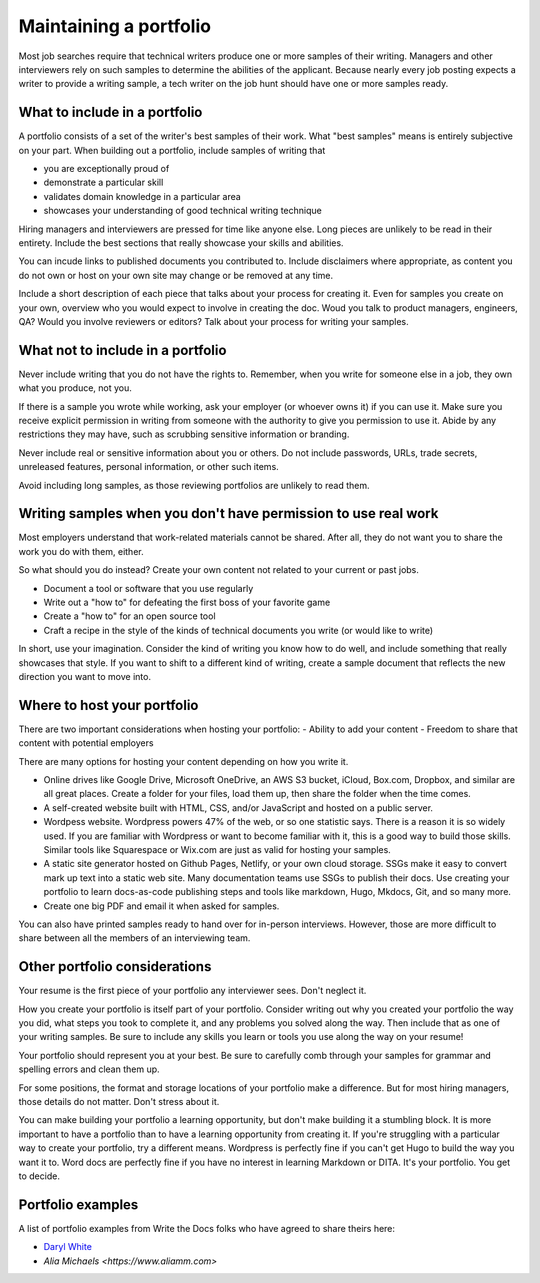 Maintaining a portfolio
-----------------------

Most job searches require that technical writers produce one or more samples of their writing.
Managers and other interviewers rely on such samples to determine the abilities of the applicant.
Because nearly every job posting expects a writer to provide a writing sample, a tech writer on the job hunt should have one or more samples ready.

What to include in a portfolio
~~~~~~~~~~~~~~~~~~~~~~~~~~~~~~

A portfolio consists of a set of the writer's best samples of their work.
What "best samples" means is entirely subjective on your part.
When building out a portfolio, include samples of writing that

- you are exceptionally proud of
- demonstrate a particular skill
- validates domain knowledge in a particular area
- showcases your understanding of good technical writing technique

Hiring managers and interviewers are pressed for time like anyone else.
Long pieces are unlikely to be read in their entirety.
Include the best sections that really showcase your skills and abilities.

You can incude links to published documents you contributed to.
Include disclaimers where appropriate, as content you do not own or host on your own site may change or be removed at any time.

Include a short description of each piece that talks about your process for creating it.
Even for samples you create on your own, overview who you would expect to involve in creating the doc.
Woud you talk to product managers, engineers, QA?
Would you involve reviewers or editors?
Talk about your process for writing your samples. 

What not to include in a portfolio
~~~~~~~~~~~~~~~~~~~~~~~~~~~~~~~~~~

Never include writing that you do not have the rights to.
Remember, when you write for someone else in a job, they own what you produce, not you.

If there is a sample you wrote while working, ask your employer (or whoever owns it) if you can use it.
Make sure you receive explicit permission in writing from someone with the authority to give you permission to use it.
Abide by any restrictions they may have, such as scrubbing sensitive information or branding.

Never include real or sensitive information about you or others.
Do not include passwords, URLs, trade secrets, unreleased features, personal information, or other such items.

Avoid including long samples, as those reviewing portfolios are unlikely to read them.

Writing samples when you don't have permission to use real work
~~~~~~~~~~~~~~~~~~~~~~~~~~~~~~~~~~~~~~~~~~~~~~~~~~~~~~~~~~~~~~~

Most employers understand that work-related materials cannot be shared.
After all, they do not want you to share the work you do with them, either.

So what should you do instead?
Create your own content not related to your current or past jobs.

- Document a tool or software that you use regularly
- Write out a "how to" for defeating the first boss of your favorite game
- Create a "how to" for an open source tool
- Craft a recipe in the style of the kinds of technical documents you write (or would like to write)

In short, use your imagination.
Consider the kind of writing you know how to do well, and include something that really showcases that style.
If you want to shift to a different kind of writing, create a sample document that reflects the new direction you want to move into.

Where to host your portfolio
~~~~~~~~~~~~~~~~~~~~~~~~~~~~

There are two important considerations when hosting your portfolio:
- Ability to add your content
- Freedom to share that content with potential employers

There are many options for hosting your content depending on how you write it.

- Online drives like Google Drive, Microsoft OneDrive, an AWS S3 bucket, iCloud, Box.com, Dropbox, and similar are all great places.
  Create a folder for your files, load them up, then share the folder when the time comes.
- A self-created website built with HTML, CSS, and/or JavaScript and hosted on a public server.
- Wordpess website.
  Wordpress powers 47% of the web, or so one statistic says.
  There is a reason it is so widely used.
  If you are familiar with Wordpress or want to become familiar with it, this is a good way to build those skills.
  Similar tools like Squarespace or Wix.com are just as valid for hosting your samples.
- A static site generator hosted on Github Pages, Netlify, or your own cloud storage.
  SSGs make it easy to convert mark up text into a static web site.
  Many documentation teams use SSGs to publish their docs.
  Use creating your portfolio to learn docs-as-code publishing steps and tools like markdown, Hugo, Mkdocs, Git, and so many more.
- Create one big PDF and email it when asked for samples.

You can also have printed samples ready to hand over for in-person interviews.
However, those are more difficult to share between all the members of an interviewing team.

Other portfolio considerations
~~~~~~~~~~~~~~~~~~~~~~~~~~~~~~

Your resume is the first piece of your portfolio any interviewer sees.
Don't neglect it.

How you create your portfolio is itself part of your portfolio.
Consider writing out why you created your portfolio the way you did, what steps you took to complete it, and any problems you solved along the way.
Then include that as one of your writing samples.
Be sure to include any skills you learn or tools you use along the way on your resume!

Your portfolio should represent you at your best.
Be sure to carefully comb through your samples for grammar and spelling errors and clean them up.

For some positions, the format and storage locations of your portfolio make a difference.
But for most hiring managers, those details do not matter.
Don't stress about it.

You can make building your portfolio a learning opportunity, but don't make building it a stumbling block.
It is more important to have a portfolio than to have a learning opportunity from creating it.
If you're struggling with a particular way to create your portfolio, try a different means.
Wordpress is perfectly fine if you can't get Hugo to build the way you want it to.
Word docs are perfectly fine if you have no interest in learning Markdown or DITA.
It's your portfolio.
You get to decide.

Portfolio examples
~~~~~~~~~~~~~~~~~~

A list of portfolio examples from Write the Docs folks who have agreed to share theirs here:

- `Daryl White <https://www.djw.fyi>`__
- `Alia Michaels <https://www.aliamm.com>`